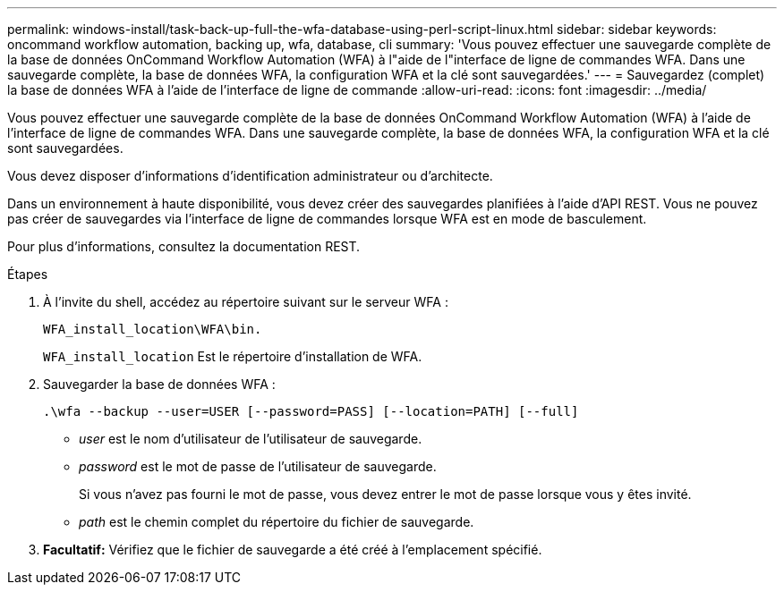 ---
permalink: windows-install/task-back-up-full-the-wfa-database-using-perl-script-linux.html 
sidebar: sidebar 
keywords: oncommand workflow automation, backing up, wfa, database, cli 
summary: 'Vous pouvez effectuer une sauvegarde complète de la base de données OnCommand Workflow Automation (WFA) à l"aide de l"interface de ligne de commandes WFA. Dans une sauvegarde complète, la base de données WFA, la configuration WFA et la clé sont sauvegardées.' 
---
= Sauvegardez (complet) la base de données WFA à l'aide de l'interface de ligne de commande
:allow-uri-read: 
:icons: font
:imagesdir: ../media/


[role="lead"]
Vous pouvez effectuer une sauvegarde complète de la base de données OnCommand Workflow Automation (WFA) à l'aide de l'interface de ligne de commandes WFA. Dans une sauvegarde complète, la base de données WFA, la configuration WFA et la clé sont sauvegardées.

Vous devez disposer d'informations d'identification administrateur ou d'architecte.

Dans un environnement à haute disponibilité, vous devez créer des sauvegardes planifiées à l'aide d'API REST. Vous ne pouvez pas créer de sauvegardes via l'interface de ligne de commandes lorsque WFA est en mode de basculement.

Pour plus d'informations, consultez la documentation REST.

.Étapes
. À l'invite du shell, accédez au répertoire suivant sur le serveur WFA :
+
`WFA_install_location\WFA\bin.`

+
`WFA_install_location` Est le répertoire d'installation de WFA.

. Sauvegarder la base de données WFA :
+
`.\wfa --backup --user=USER [--password=PASS] [--location=PATH] [--full]`

+
** _user_ est le nom d'utilisateur de l'utilisateur de sauvegarde.
** _password_ est le mot de passe de l'utilisateur de sauvegarde.
+
Si vous n'avez pas fourni le mot de passe, vous devez entrer le mot de passe lorsque vous y êtes invité.

** _path_ est le chemin complet du répertoire du fichier de sauvegarde.


. *Facultatif:* Vérifiez que le fichier de sauvegarde a été créé à l'emplacement spécifié.

